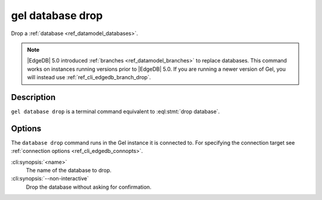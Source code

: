 .. _ref_cli_edgedb_database_drop:


=================
gel database drop
=================

Drop a :ref:`database <ref_datamodel_databases>`.

.. cli:synopsis::

    gel database drop [<options>] <name>

.. note::

    |EdgeDB| 5.0 introduced :ref:`branches <ref_datamodel_branches>` to
    replace databases. This command works on instances running versions
    prior to |EdgeDB| 5.0. If you are running a newer version of
    Gel, you will instead use :ref:`ref_cli_edgedb_branch_drop`.


Description
===========

``gel database drop`` is a terminal command equivalent to
:eql:stmt:`drop database`.


Options
=======

The ``database drop`` command runs in the Gel instance it is
connected to. For specifying the connection target see
:ref:`connection options <ref_cli_edgedb_connopts>`.

:cli:synopsis:`<name>`
    The name of the database to drop.
:cli:synopsis:`--non-interactive`
    Drop the database without asking for confirmation.
